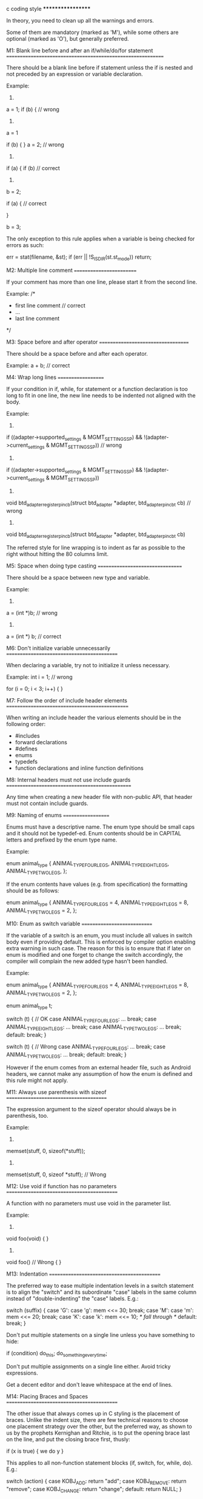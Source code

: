 c coding style
******************

In theory, you need to clean up all the warnings and errors.

Some of them are mandatory (marked as 'M'), while some others are optional
(marked as 'O'), but generally preferred.

M1: Blank line before and after an if/while/do/for statement
============================================================

There should be a blank line before if statement unless the if is nested and
not preceded by an expression or variable declaration.

Example:
1)
a = 1;
if (b) {  // wrong

2)
a = 1

if (b) {
}
a = 2;  // wrong

3)
if (a) {
    if (b)  // correct

4)
b = 2;

if (a) {    // correct

}

b = 3;

The only exception to this rule applies when a variable is being checked for
errors as such:

err = stat(filename, &st);
if (err || !S_ISDIR(st.st_mode))
    return;

M2: Multiple line comment
=========================

If your comment has more than one line, please start it from the second line.

Example:
/*
 * first line comment   // correct
 * ...
 * last line comment
 */


M3: Space before and after operator
===================================

There should be a space before and after each operator.

Example:
a + b;  // correct


M4: Wrap long lines
===================

If your condition in if, while, for statement or a function declaration is too
long to fit in one line, the new line needs to be indented not aligned with the
body.

Example:
1)
if ((adapter->supported_settings & MGMT_SETTING_SSP) &&
    !(adapter->current_settings & MGMT_SETTING_SSP)) // wrong

2)
if ((adapter->supported_settings & MGMT_SETTING_SSP) &&
                !(adapter->current_settings & MGMT_SETTING_SSP))

3)
void btd_adapter_register_pin_cb(struct btd_adapter *adapter,
                 btd_adapter_pin_cb_t cb) // wrong

4)
void btd_adapter_register_pin_cb(struct btd_adapter *adapter,
                            btd_adapter_pin_cb_t cb)

The referred style for line wrapping is to indent as far as possible to the
right without hitting the 80 columns limit.

M5: Space when doing type casting
=================================

There should be a space between new type and variable.

Example:
1)
a = (int *)b;  // wrong
2)
a = (int *) b;  // correct


M6: Don't initialize variable unnecessarily
===========================================

When declaring a variable, try not to initialize it unless necessary.

Example:
int i = 1;  // wrong

for (i = 0; i < 3; i++) {
}

M7: Follow the order of include header elements
===============================================

When writing an include header the various elements should be in the following
order:
    - #includes
    - forward declarations
    - #defines
    - enums
    - typedefs
    - function declarations and inline function definitions

M8: Internal headers must not use include guards
================================================

Any time when creating a new header file with non-public API, that header
must not contain include guards.

M9: Naming of enums
===================

Enums must have a descriptive name.  The enum type should be small caps and
it should not be typedef-ed.  Enum contents should be in CAPITAL letters and
prefixed by the enum type name.

Example:

enum animal_type {
    ANIMAL_TYPE_FOUR_LEGS,
    ANIMAL_TYPE_EIGHT_LEGS,
    ANIMAL_TYPE_TWO_LEGS,
};

If the enum contents have values (e.g. from specification) the formatting
should be as follows:

enum animal_type {
    ANIMAL_TYPE_FOUR_LEGS =     4,
    ANIMAL_TYPE_EIGHT_LEGS =    8,
    ANIMAL_TYPE_TWO_LEGS =      2,
};

M10: Enum as switch variable
============================

If the variable of a switch is an enum, you must include all values in
switch body even if providing default. This is enforced by compiler option
enabling extra warning in such case. The reason for this is to ensure that if
later on enum is modified and one forget to change the switch accordingly, the
compiler will complain the new added type hasn't been handled.

Example:

enum animal_type {
    ANIMAL_TYPE_FOUR_LEGS =     4,
    ANIMAL_TYPE_EIGHT_LEGS =    8,
    ANIMAL_TYPE_TWO_LEGS =      2,
};

enum animal_type t;

switch (t) { // OK
case ANIMAL_TYPE_FOUR_LEGS:
    ...
    break;
case ANIMAL_TYPE_EIGHT_LEGS:
    ...
    break;
case ANIMAL_TYPE_TWO_LEGS:
    ...
    break;
default:
    break;
}

switch (t) { // Wrong
case ANIMAL_TYPE_FOUR_LEGS:
    ...
    break;
case ANIMAL_TYPE_TWO_LEGS:
    ...
    break;
default:
    break;
}

However if the enum comes from an external header file, such as Android 
headers, we cannot make any assumption of how the enum is defined and
this rule might not apply.

M11: Always use parenthesis with sizeof
=======================================

The expression argument to the sizeof operator should always be in
parenthesis, too.

Example:
1)
memset(stuff, 0, sizeof(*stuff));

2)
memset(stuff, 0, sizeof *stuff); // Wrong

M12: Use void if function has no parameters
===========================================

A function with no parameters must use void in the parameter list.

Example:
1)
void foo(void)
{
}

2)
void foo()  // Wrong
{
}

M13: Indentation
===========================================

The preferred way to ease multiple indentation levels in a switch statement is
to align the "switch" and its subordinate "case" labels in the same column
instead of "double-indenting" the "case" labels.  E.g.:

    switch (suffix) {
    case 'G':
    case 'g':
        mem <<= 30;
        break;
    case 'M':
    case 'm':
        mem <<= 20;
        break;
    case 'K':
    case 'k':
        mem <<= 10;
        /* fall through */
    default:
        break;
    }

Don't put multiple statements on a single line unless you have
something to hide:

    if (condition) do_this;
      do_something_everytime;

Don't put multiple assignments on a single line either. Avoid tricky 
expressions.

Get a decent editor and don't leave whitespace at the end of lines.

M14: Placing Braces and Spaces
===========================================

The other issue that always comes up in C styling is the placement of
braces.  Unlike the indent size, there are few technical reasons to
choose one placement strategy over the other, but the preferred way, as
shown to us by the prophets Kernighan and Ritchie, is to put the opening
brace last on the line, and put the closing brace first, thusly:

    if (x is true) {
        we do y
    }

This applies to all non-function statement blocks (if, switch, for,
while, do).  E.g.:

    switch (action) {
    case KOBJ_ADD:
        return "add";
    case KOBJ_REMOVE:
        return "remove";
    case KOBJ_CHANGE:
        return "change";
    default:
        return NULL;
    }

However, there is one special case, namely functions: they have the
opening brace at the beginning of the next line, thus:

    int function(int x)
    {
        body of function
    }

Heretic people all over the world have claimed that this inconsistency
is ...  well ...  inconsistent, but all right-thinking people know that
(a) K&R are _right_ and (b) K&R are right.  Besides, functions are
special anyway (you can't nest them in C).

Note that the closing brace is empty on a line of its own, _except_ in
the cases where it is followed by a continuation of the same statement,
ie a "while" in a do-statement or an "else" in an if-statement, like
this:

    do {
        body of do-loop
    } while (condition);

and

    if (x == y) {
        ..
    } else if (x > y) {
        ...
    } else {
        ....
    }

Rationale: K&R.

Also, note that this brace-placement also minimizes the number of empty
(or almost empty) lines, without any loss of readability.  Thus, as the
supply of new-lines on your screen is not a renewable resource (think
25-line terminal screens here), you have more empty lines to put
comments on.

Do not unnecessarily use braces where a single statement will do.

    if (condition)
        action();

and

    if (condition)
        do_this();
    else
        do_that();

This does not apply if only one branch of a conditional statement is a single
statement; in the latter case use braces in both branches:

    if (condition) {
        do_this();
        do_that();
    } else {
        otherwise();
    }



O1: Try to avoid complex if body
================================

It's better not to have a complicated statement for if. You may judge its
contrary condition and return | break | continue | goto ASAP.

Example:
1)
if (device) {  // worse
    memset(&eir_data, 0, sizeof(eir_data));
    if (eir_len > 0)
        eir_parse(&eir_data, ev->eir, eir_len);
    ...
} else {
    error("Unable to get device object for %s", addr);
    return;
}

2)
if (!device) {
    error("Unable to get device object for %s", addr);
    return;
}

memset(&eir_data, 0, sizeof(eir_data));
if (eir_len > 0)
    eir_parse(&eir_data, ev->eir, eir_len);
...